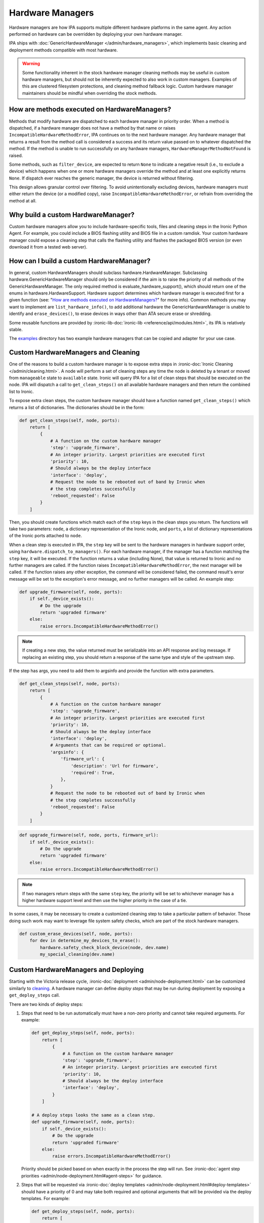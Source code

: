 .. _Hardware Managers:

Hardware Managers
=================

Hardware managers are how IPA supports multiple different hardware platforms
in the same agent. Any action performed on hardware can be overridden by
deploying your own hardware manager.

IPA ships with :doc:`GenericHardwareManager </admin/hardware_managers>`, which
implements basic cleaning and deployment methods compatible with most hardware.

.. warning::
   Some functionality inherent in the stock hardware manager cleaning methods
   may be useful in custom hardware managers, but should not be inherently
   expected to also work in custom managers. Examples of this are clustered
   filesystem protections, and cleaning method fallback logic. Custom hardware
   manager maintainers should be mindful when overriding the stock methods.

How are methods executed on HardwareManagers?
---------------------------------------------
Methods that modify hardware are dispatched to each hardware manager in
priority order. When a method is dispatched, if a hardware manager does not
have a method by that name or raises ``IncompatibleHardwareMethodError``, IPA
continues on to the next hardware manager. Any hardware manager that returns
a result from the method call is considered a success and its return value
passed on to whatever dispatched the method. If the method is unable to run
successfully on any hardware managers, ``HardwareManagerMethodNotFound`` is
raised.

Some methods, such as ``filter_device``, are expected to return ``None`` to
indicate a negative result (i.e., to exclude a device) which happens when
one or more hardware managers override the method and at least one
explicitly returns ``None``. If dispatch ever reaches the generic manager,
the device is returned without filtering.

This design allows granular control over filtering. To avoid unintentionally
excluding devices, hardware managers must either return the device (or a
modified copy), raise ``IncompatibleHardwareMethodError``, or refrain from
overriding the method at all.

Why build a custom HardwareManager?
-----------------------------------
Custom hardware managers allow you to include hardware-specific tools, files
and cleaning steps in the Ironic Python Agent. For example, you could include a
BIOS flashing utility and BIOS file in a custom ramdisk. Your custom
hardware manager could expose a cleaning step that calls the flashing utility
and flashes the packaged BIOS version (or even download it from a tested web
server).

How can I build a custom HardwareManager?
-----------------------------------------
In general, custom HardwareManagers should subclass hardware.HardwareManager.
Subclassing hardware.GenericHardwareManager should only be considered if the
aim is to raise the priority of all methods of the GenericHardwareManager.
The only required method is evaluate_hardware_support(), which should return
one of the enums in hardware.HardwareSupport. Hardware support determines
which hardware manager is executed first for a given function (see: "`How are
methods executed on HardwareManagers?`_" for more info). Common methods you
may want to implement are ``list_hardware_info()``, to add additional hardware
the GenericHardwareManager is unable to identify and ``erase_devices()``, to
erase devices in ways other than ATA secure erase or shredding.

Some reusable functions are provided by :ironic-lib-doc:`ironic-lib
<reference/api/modules.html>`, its IPA is relatively stable.

The examples_ directory has two example hardware managers that can be copied
and adapter for your use case.

.. _examples: https://opendev.org/openstack/ironic-python-agent/src/branch/master/examples

Custom HardwareManagers and Cleaning
------------------------------------
One of the reasons to build a custom hardware manager is to expose extra steps
in :ironic-doc:`Ironic Cleaning </admin/cleaning.html>`. A node will perform
a set of cleaning steps any time the node is deleted by a tenant or moved from
``manageable`` state to ``available`` state. Ironic will query
IPA for a list of clean steps that should be executed on the node. IPA
will dispatch a call to ``get_clean_steps()`` on all available hardware
managers and then return the combined list to Ironic.

To expose extra clean steps, the custom hardware manager should have a function
named ``get_clean_steps()`` which returns a list of dictionaries. The
dictionaries should be in the form:

.. code-block:: python

    def get_clean_steps(self, node, ports):
        return [
            {
                # A function on the custom hardware manager
                'step': 'upgrade_firmware',
                # An integer priority. Largest priorities are executed first
                'priority': 10,
                # Should always be the deploy interface
                'interface': 'deploy',
                # Request the node to be rebooted out of band by Ironic when
                # the step completes successfully
                'reboot_requested': False
            }
        ]

Then, you should create functions which match each of the ``step`` keys in
the clean steps you return. The functions will take two parameters: ``node``,
a dictionary representation of the Ironic node, and ``ports``, a list of
dictionary representations of the Ironic ports attached to ``node``.

When a clean step is executed in IPA, the ``step`` key will be sent to the
hardware managers in hardware support order, using
``hardware.dispatch_to_managers()``. For each hardware manager, if the manager
has a function matching the ``step`` key, it will be executed. If the function
returns a value (including None), that value is returned to Ironic and no
further managers are called. If the function raises
``IncompatibleHardwareMethodError``, the next manager will be called. If the
function raises any other exception, the command will be considered failed,
the command result's error message will be set to the exception's error
message, and no further managers will be called. An example step:

.. code-block:: python

    def upgrade_firmware(self, node, ports):
        if self._device_exists():
            # Do the upgrade
            return 'upgraded firmware'
        else:
            raise errors.IncompatibleHardwareMethodError()


.. note::

   If creating a new step, the value returned must be serializable into an
   API response and log message. If replacing an existing step, you should
   return a response of the same type and style of the upstream step.

If the step has args, you need to add them to argsinfo and provide the
function with extra parameters.

.. code-block:: python

    def get_clean_steps(self, node, ports):
        return [
            {
                # A function on the custom hardware manager
                'step': 'upgrade_firmware',
                # An integer priority. Largest priorities are executed first
                'priority': 10,
                # Should always be the deploy interface
                'interface': 'deploy',
                # Arguments that can be required or optional.
                'argsinfo': {
                    'firmware_url': {
                        'description': 'Url for firmware',
                        'required': True,
                    },
                }
                # Request the node to be rebooted out of band by Ironic when
                # the step completes successfully
                'reboot_requested': False
            }
        ]

.. code-block:: python

    def upgrade_firmware(self, node, ports, firmware_url):
        if self._device_exists():
            # Do the upgrade
            return 'upgraded firmware'
        else:
            raise errors.IncompatibleHardwareMethodError()

.. note::

    If two managers return steps with the same ``step`` key, the priority will
    be set to whichever manager has a higher hardware support level and then
    use the higher priority in the case of a tie.

In some cases, it may be necessary to create a customized cleaning step to
take a particular pattern of behavior. Those doing such work may want to
leverage file system safety checks, which are part of the stock hardware
managers.

.. code-block:: python

    def custom_erase_devices(self, node, ports):
        for dev in determine_my_devices_to_erase():
            hardware.safety_check_block_device(node, dev.name)
            my_special_cleaning(dev.name)

Custom HardwareManagers and Deploying
-------------------------------------

Starting with the Victoria release cycle, :ironic-doc:`deployment
<admin/node-deployment.html>` can be customized similarly to `cleaning
<Custom HardwareManagers and Cleaning>`_. A hardware manager can define *deploy
steps* that may be run during deployment by exposing a ``get_deploy_steps``
call.

There are two kinds of deploy steps:

#. Steps that need to be run automatically must have a non-zero priority and
   cannot take required arguments. For example:

   .. code-block:: python

    def get_deploy_steps(self, node, ports):
        return [
            {
                # A function on the custom hardware manager
                'step': 'upgrade_firmware',
                # An integer priority. Largest priorities are executed first
                'priority': 10,
                # Should always be the deploy interface
                'interface': 'deploy',
            }
        ]

    # A deploy steps looks the same as a clean step.
    def upgrade_firmware(self, node, ports):
        if self._device_exists():
            # Do the upgrade
            return 'upgraded firmware'
        else:
            raise errors.IncompatibleHardwareMethodError()

   Priority should be picked based on when exactly in the process the step will
   run. See :ironic-doc:`agent step priorities
   <admin/node-deployment.html#agent-steps>` for guidance.

#. Steps that will be requested via :ironic-doc:`deploy templates
   <admin/node-deployment.html#deploy-templates>` should have a priority of 0
   and may take both required and optional arguments that will be provided via
   the deploy templates. For example:

   .. code-block:: python

    def get_deploy_steps(self, node, ports):
        return [
            {
                # A function on the custom hardware manager
                'step': 'write_a_file',
                # Steps with priority 0 don't run by default.
                'priority': 0,
                # Should be the deploy interface, unless there is driver-side
                # support for another interface (as it is for RAID).
                'interface': 'deploy',
                # Arguments that can be required or optional.
                'argsinfo': {
                    'path': {
                        'description': 'Path to file',
                        'required': True,
                    },
                    'content': {
                        'description': 'Content of the file',
                        'required': True,
                    },
                    'mode': {
                        'description': 'Mode of the file, defaults to 0644',
                        'required': False,
                    },
                }
            }
        ]

    def write_a_file(self, node, ports, path, contents, mode=0o644):
        pass  # Mount the disk, write a file.

Custom HardwareManagers and Service operations
----------------------------------------------

Starting with the Bobcat release cycle, A hardware manager can define
*service steps* that may be run during a service operation by exposing a
``get_service_steps`` call.

Service steps are intended to be invoked by an operator to perform an ad-hoc
action upon a node. This does not include automatic step execution, but may
at some point in the future. The result is that steps can be exposed similar
to Clean steps and Deploy steps, just the priority value, should be 0 as
the user requested order is what is utilized.

.. code-block:: python

    def get_service_steps(self, node, ports):
        return [
            {
                # A function on the custom hardware manager
                'step': 'write_a_file',
                # Steps with priority 0 don't run by default.
                'priority': 0,
                # Should be the deploy interface, unless there is driver-side
                # support for another interface (as it is for RAID).
                'interface': 'deploy',
                # Arguments that can be required or optional.
                'argsinfo': {
                    'path': {
                        'description': 'Path to file',
                        'required': True,
                    },
                    'content': {
                        'description': 'Content of the file',
                        'required': True,
                    },
                    'mode': {
                        'description': 'Mode of the file, defaults to 0644',
                        'required': False,
                    },
                }
            }
        ]

    def write_a_file(self, node, ports, path, contents, mode=0o644):
        pass  # Mount the disk, write a file.

Versioning
~~~~~~~~~~
Each hardware manager has a name and a version. This version is used during
cleaning to ensure the same version of the agent is used to on a node through
the entire process. If the version changes, cleaning is restarted from the
beginning to ensure consistent cleaning operations and to make
updating the agent in production simpler.

You can set the version of your hardware manager by creating a class variable
named 'HARDWARE_MANAGER_VERSION', which should be a string. The default value
is '1.0'. You should change this version string any time you update your
hardware manager. You can also change the name your hardware manager presents
by creating a class variable called HARDWARE_MANAGER_NAME, which is a string.
The name defaults to the class name. Currently IPA only compares version as a
string; any version change whatsoever will induce cleaning to restart.

Priority
~~~~~~~~
A hardware manager has a single overall priority, which should be based on how
well it supports a given piece of hardware. At load time, IPA executes
``evaluate_hardware_support()`` on each hardware manager. This method should
return an int representing hardware manager priority, based on what it detects
about the platform it's running on. Suggested values are included in the
``HardwareSupport`` class. Returning a value of 0 aka ``HardwareSupport.NONE``,
will prevent the hardware manager from being used. IPA will never ship a
hardware manager with a priority higher than 3, aka
``HardwareSupport.SERVICE_PROVIDER``.
